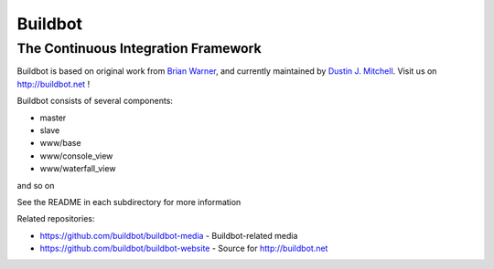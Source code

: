 ==========
 Buildbot
==========

--------------------------------------
 The Continuous Integration Framework
--------------------------------------

Buildbot is based on original work from `Brian Warner
<mailto:warner-buildbot @ lothar . com>`_, and currently maintained by
`Dustin J. Mitchell <dustin@buildbot.net>`_. Visit us on http://buildbot.net !

|travis-badge|_ |codecov-badge|_

Buildbot consists of several components:

* master
* slave
* www/base
* www/console_view
* www/waterfall_view

and so on

See the README in each subdirectory for more information

Related repositories:

* https://github.com/buildbot/buildbot-media - Buildbot-related media
* https://github.com/buildbot/buildbot-website - Source for http://buildbot.net

.. |travis-badge| image:: https://travis-ci.org/buildbot/buildbot.svg?branch=master
.. _travis-badge: https://travis-ci.org/buildbot/buildbot
.. |codecov-badge| image:: http://codecov.io/github/buildbot/buildbot/coverage.svg?branch=master
.. _codecov-badge: http://codecov.io/github/buildbot/buildbot?branch=master
